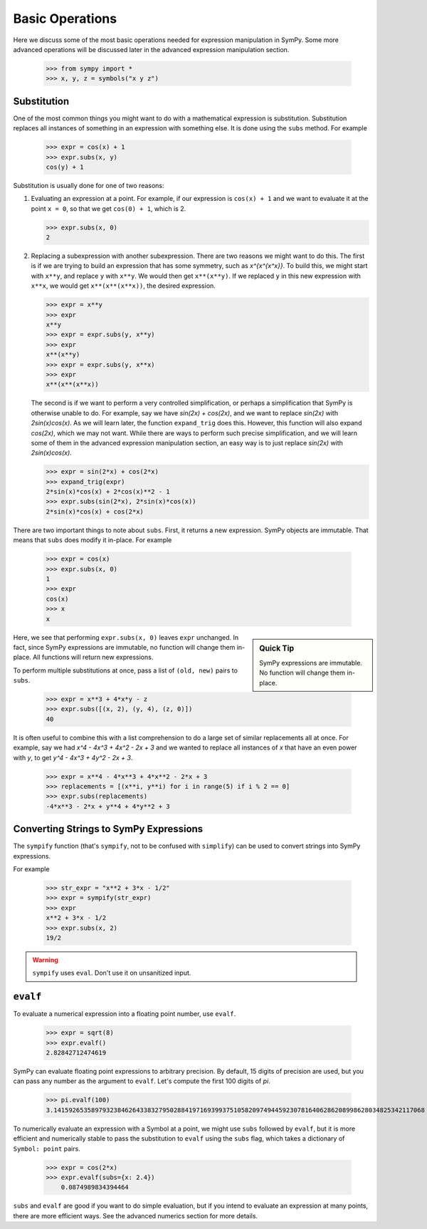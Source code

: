 ==================
 Basic Operations
==================

Here we discuss some of the most basic operations needed for expression
manipulation in SymPy.  Some more advanced operations will be discussed later
in the advanced expression manipulation section.

    .. TODO: Link to advanced expression manipulation section

    >>> from sympy import *
    >>> x, y, z = symbols("x y z")

Substitution
============

One of the most common things you might want to do with a mathematical
expression is substitution.  Substitution replaces all instances of something
in an expression with something else.  It is done using the ``subs`` method.
For example

    >>> expr = cos(x) + 1
    >>> expr.subs(x, y)
    cos(y) + 1

Substitution is usually done for one of two reasons:

1. Evaluating an expression at a point. For example, if our expression is
   ``cos(x) + 1`` and we want to evaluate it at the point ``x = 0``, so that
   we get ``cos(0) + 1``, which is 2.

   >>> expr.subs(x, 0)
   2

2. Replacing a subexpression with another subexpression.  There are two
   reasons we might want to do this.  The first is if we are trying to build
   an expression that has some symmetry, such as `x^{x^{x^x}}`.  To build
   this, we might start with ``x**y``, and replace ``y`` with ``x**y``.  We
   would then get ``x**(x**y)``.  If we replaced ``y`` in this new expression
   with ``x**x``, we would get ``x**(x**(x**x))``, the desired expression.

   >>> expr = x**y
   >>> expr
   x**y
   >>> expr = expr.subs(y, x**y)
   >>> expr
   x**(x**y)
   >>> expr = expr.subs(y, x**x)
   >>> expr
   x**(x**(x**x))

   The second is if we want to perform a very controlled simplification, or
   perhaps a simplification that SymPy is otherwise unable to do.  For
   example, say we have `\sin(2x) + \cos(2x)`, and we want to replace
   `\sin(2x)` with `2\sin(x)\cos(x)`.  As we will learn later, the function
   ``expand_trig`` does this.  However, this function will also expand
   `\cos(2x)`, which we may not want.  While there are ways to perform such
   precise simplification, and we will learn some of them in the advanced
   expression manipulation section, an easy way is to just replace `\sin(2x)`
   with `2\sin(x)\cos(x)`.

   >>> expr = sin(2*x) + cos(2*x)
   >>> expand_trig(expr)
   2*sin(x)*cos(x) + 2*cos(x)**2 - 1
   >>> expr.subs(sin(2*x), 2*sin(x)*cos(x))
   2*sin(x)*cos(x) + cos(2*x)

There are two important things to note about ``subs``.  First, it returns a
new expression.  SymPy objects are immutable.  That means that ``subs`` does
modify it in-place.  For example

   >>> expr = cos(x)
   >>> expr.subs(x, 0)
   1
   >>> expr
   cos(x)
   >>> x
   x

.. sidebar:: Quick Tip

   SymPy expressions are immutable.  No function will change them in-place.

Here, we see that performing ``expr.subs(x, 0)`` leaves ``expr`` unchanged.
In fact, since SymPy expressions are immutable, no function will change them
in-place.  All functions will return new expressions.

To perform multiple substitutions at once, pass a list of ``(old, new)`` pairs
to ``subs``.

    >>> expr = x**3 + 4*x*y - z
    >>> expr.subs([(x, 2), (y, 4), (z, 0)])
    40

It is often useful to combine this with a list comprehension to do a large set
of similar replacements all at once.  For example, say we had `x^4 - 4x^3 + 4x^2 -
2x + 3` and we wanted to replace all instances of `x` that have an even power
with `y`, to get `y^4 - 4x^3 + 4y^2 - 2x + 3`.

    >>> expr = x**4 - 4*x**3 + 4*x**2 - 2*x + 3
    >>> replacements = [(x**i, y**i) for i in range(5) if i % 2 == 0]
    >>> expr.subs(replacements)
    -4*x**3 - 2*x + y**4 + 4*y**2 + 3

Converting Strings to SymPy Expressions
=======================================

The ``sympify`` function (that's ``sympify``, not to be confused with
``simplify``) can be used to convert strings into SymPy expressions.

For example

    >>> str_expr = "x**2 + 3*x - 1/2"
    >>> expr = sympify(str_expr)
    >>> expr
    x**2 + 3*x - 1/2
    >>> expr.subs(x, 2)
    19/2

.. warning:: ``sympify`` uses ``eval``.  Don't use it on unsanitized input.

``evalf``
=========

To evaluate a numerical expression into a floating point number, use
``evalf``.

    >>> expr = sqrt(8)
    >>> expr.evalf()
    2.82842712474619

SymPy can evaluate floating point expressions to arbitrary precision.  By
default, 15 digits of precision are used, but you can pass any number as the
argument to ``evalf``.  Let's compute the first 100 digits of `\pi`.

    >>> pi.evalf(100)
    3.141592653589793238462643383279502884197169399375105820974944592307816406286208998628034825342117068

To numerically evaluate an expression with a Symbol at a point, we might use
``subs`` followed by ``evalf``, but it is more efficient and numerically
stable to pass the substitution to ``evalf`` using the ``subs`` flag, which
takes a dictionary of ``Symbol: point`` pairs.

    >>> expr = cos(2*x)
    >>> expr.evalf(subs={x: 2.4})
        0.0874989834394464

``subs`` and ``evalf`` are good if you want to do simple evaluation, but if
you intend to evaluate an expression at many points, there are more efficient
ways.  See the advanced numerics section for more details.

.. TODO: Link to advanced numerics section

